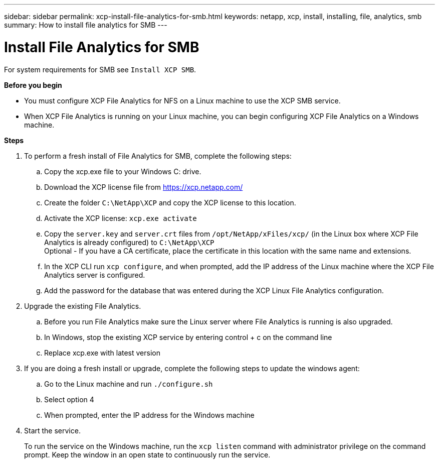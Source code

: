 ---
sidebar: sidebar
permalink: xcp-install-file-analytics-for-smb.html
keywords: netapp, xcp, install, installing, file, analytics, smb
summary: How to install file analytics for SMB
---

= Install File Analytics for SMB
:hardbreaks:
:nofooter:
:icons: font
:linkattrs:
:imagesdir: ./media/

For system requirements for SMB see `Install XCP SMB`.

*Before you begin*

* You must configure XCP File Analytics for NFS on a Linux machine to use the XCP SMB service.
*	When XCP File Analytics is running on your Linux machine, you can begin configuring XCP File Analytics on a Windows machine.

*Steps*

. To perform a fresh install of File Analytics for SMB, complete the following steps:
..	Copy the xcp.exe file to your Windows C: drive.
..	Download the XCP license file from https://xcp.netapp.com/
..	Create the folder `C:\NetApp\XCP` and copy the XCP license to this location.
..	Activate the XCP license:  `xcp.exe activate`
..	Copy the `server.key` and `server.crt` files from `/opt/NetApp/xFiles/xcp/`  (in the Linux box where XCP File Analytics is already configured) to `C:\NetApp\XCP`
Optional -  If you have a CA certificate, place the certificate in this location with the same name and extensions.
..	In the XCP CLI run `xcp configure`, and when prompted, add the IP address of the Linux machine where the XCP File Analytics server is configured.
..	Add the password for the database that was entered during the XCP Linux File Analytics configuration.
+
. Upgrade the existing File Analytics.
.. Before you run File Analytics make sure the Linux server where File Analytics is running is also upgraded.
.. In Windows, stop the existing XCP service by entering control + c on the command line
.. Replace xcp.exe with latest version
+
.	If you are doing a fresh install or upgrade, complete the following steps to update the windows agent:
..	Go to the Linux machine and run `./configure.sh`
..	Select option 4
..	When prompted, enter the IP address for the Windows machine
+
.	Start the service.
+
To run the service on the Windows machine, run the `xcp listen` command with administrator privilege on the command prompt. Keep the window in an open state to continuously run the service.
